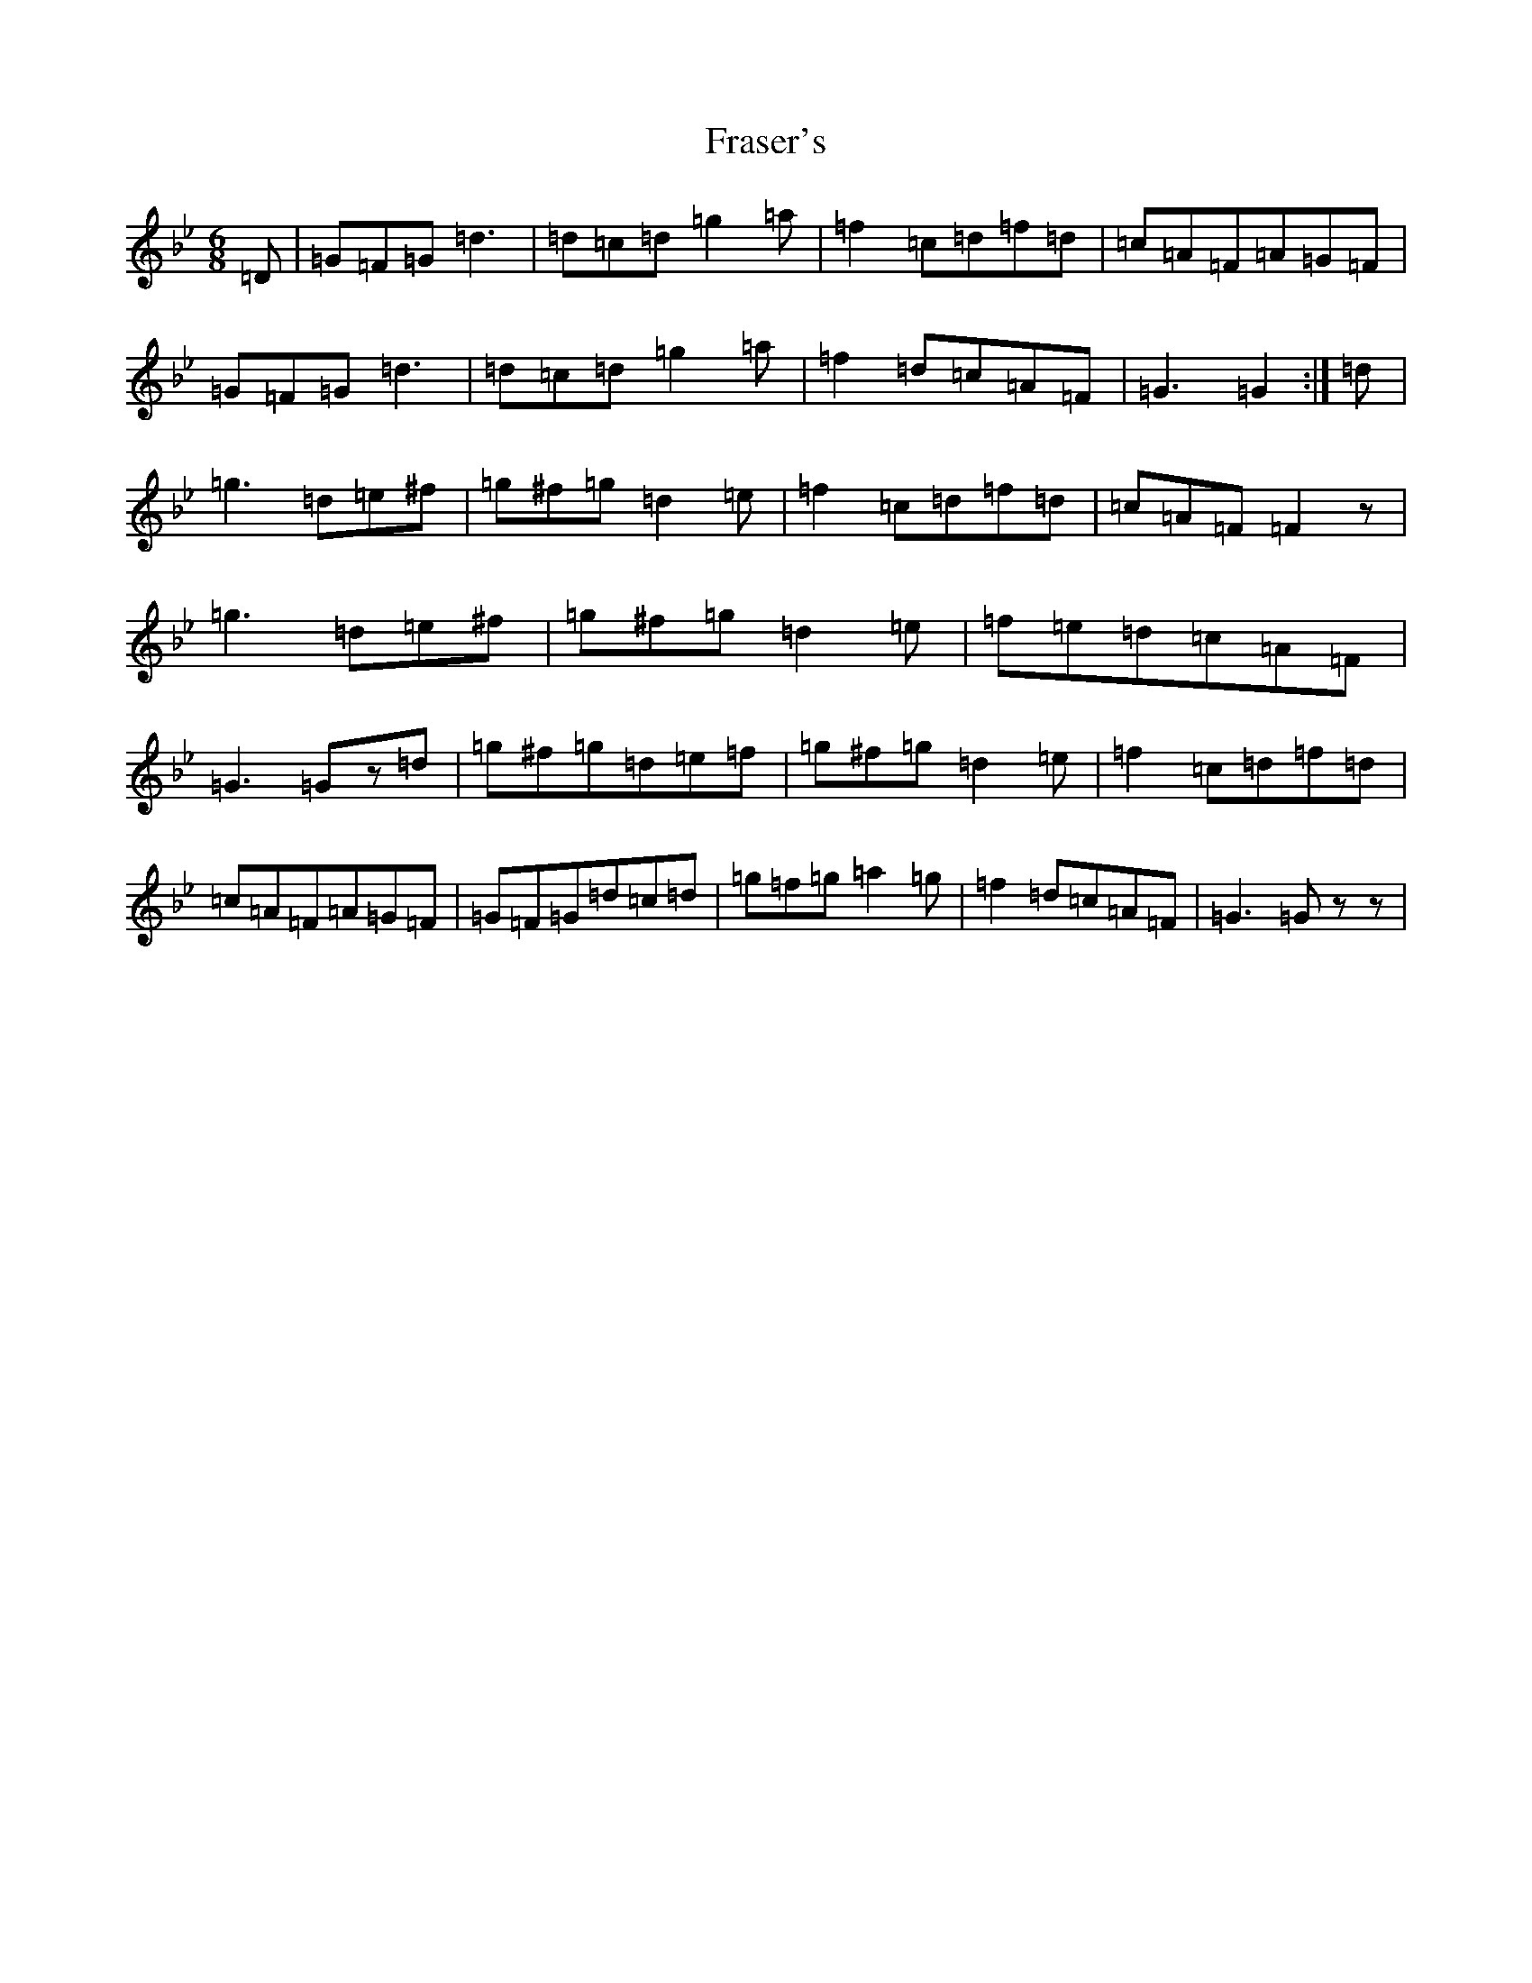 X: 7302
T: Fraser's
S: https://thesession.org/tunes/8206#setting21980
Z: G Dorian
R: jig
M:6/8
L:1/8
K: C Dorian
=D|=G=F=G=d3|=d=c=d=g2=a|=f2=c=d=f=d|=c=A=F=A=G=F|=G=F=G=d3|=d=c=d=g2=a|=f2=d=c=A=F|=G3=G2:|=d|=g3=d=e^f|=g^f=g=d2=e|=f2=c=d=f=d|=c=A=F=F2z|=g3=d=e^f|=g^f=g=d2=e|=f=e=d=c=A=F|=G3=Gz=d|=g^f=g=d=e=f|=g^f=g=d2=e|=f2=c=d=f=d|=c=A=F=A=G=F|=G=F=G=d=c=d|=g=f=g=a2=g|=f2=d=c=A=F|=G3=Gzz|